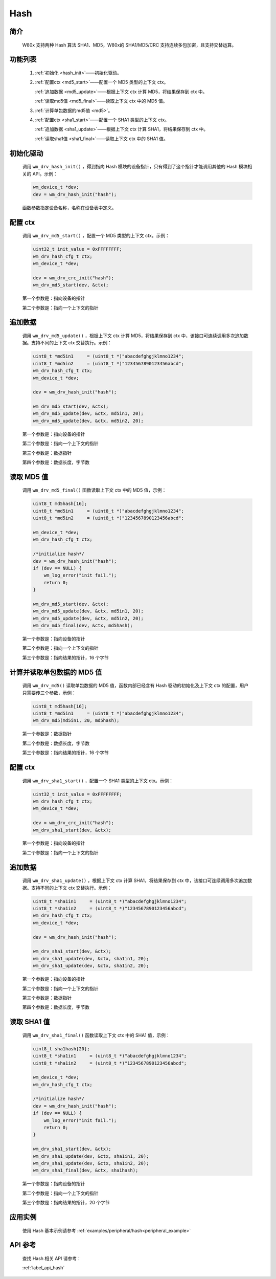 .. _drv_hash:

Hash
=============

简介
-------------

    W80x 支持两种 Hash 算法 SHA1、MD5，W80x的 SHA1/MD5/CRC 支持连续多包加密，且支持交替运算。


功能列表
-------------

    1. :ref:`初始化 <hash_init>`——初始化驱动。

    2. :ref:`配置ctx <md5_start>`——配置一个 MD5 类型的上下文 ctx。

       :ref:`追加数据 <md5_update>`——根据上下文 ctx 计算 MD5，将结果保存到 ctx 中。

       :ref:`读取md5值 <md5_final>`——读取上下文 ctx 中的 MD5 值。

    3. :ref:`计算单包数据的md5值 <md5>`。

    4. :ref:`配置ctx <sha1_start>`——配置一个 SHA1 类型的上下文 ctx。

       :ref:`追加数据 <sha1_update>`——根据上下文 ctx 计算 SHA1，将结果保存到 ctx 中。

       :ref:`读取sha1值 <sha1_final>`——读取上下文 ctx 中的 SHA1 值。


.. _hash_init:

初始化驱动
------------------

    调用 ``wm_drv_hash_init()`` ，得到指向 Hash 模块的设备指针，只有得到了这个指针才能调用其他的 Hash 模块相关的 API。示例：

    .. code:: c

        wm_device_t *dev;
        dev = wm_drv_hash_init("hash");

    函数参数指定设备名称，名称在设备表中定义。

.. _md5_start:

配置 ctx
------------

    调用 ``wm_drv_md5_start()`` ，配置一个 MD5 类型的上下文 ctx。示例：

    .. code:: c

        uint32_t init_value = 0xFFFFFFFF;
        wm_drv_hash_cfg_t ctx;
        wm_device_t *dev;

        dev = wm_drv_crc_init("hash");
        wm_drv_md5_start(dev, &ctx);

    第一个参数是：指向设备的指针

    第二个参数是：指向一个上下文的指针


.. _md5_update:

追加数据
------------

    调用 ``wm_drv_md5_update()`` ，根据上下文 ctx 计算 MD5，将结果保存到 ctx 中，该接口可连续调用多次追加数据。支持不同的上下文 ctx 交替执行。示例：

    .. code:: c

        uint8_t *md5in1     = (uint8_t *)"abacdefghgjklmno1234";
        uint8_t *md5in2     = (uint8_t *)"1234567890123456abcd";
        wm_drv_hash_cfg_t ctx;
        wm_device_t *dev;

        dev = wm_drv_hash_init("hash");

        wm_drv_md5_start(dev, &ctx);
        wm_drv_md5_update(dev, &ctx, md5in1, 20);
        wm_drv_md5_update(dev, &ctx, md5in2, 20);



    第一个参数是：指向设备的指针

    第二个参数是：指向一个上下文的指针

    第三个参数是：数据指针

    第四个参数是：数据长度，字节数

.. _md5_final:

读取 MD5 值
------------

    调用 ``wm_drv_md5_final()`` 函数读取上下文 ctx 中的 MD5 值，示例：

    .. code:: c

            uint8_t md5hash[16];
            uint8_t *md5in1     = (uint8_t *)"abacdefghgjklmno1234";
            uint8_t *md5in2     = (uint8_t *)"1234567890123456abcd";

            wm_device_t *dev;
            wm_drv_hash_cfg_t ctx;

            /*initialize hash*/
            dev = wm_drv_hash_init("hash");
            if (dev == NULL) {
                wm_log_error("init fail.");
                return 0;
            }

            wm_drv_md5_start(dev, &ctx);
            wm_drv_md5_update(dev, &ctx, md5in1, 20);
            wm_drv_md5_update(dev, &ctx, md5in2, 20);
            wm_drv_md5_final(dev, &ctx, md5hash);


    第一个参数是：指向设备的指针

    第二个参数是：指向一个上下文的指针

    第三个参数是：指向结果的指针，16 个字节


.. _md5:

计算并读取单包数据的 MD5 值
--------------------------------

    调用 ``wm_drv_md5()`` 读取单包数据的 MD5 值，函数内部已经含有 Hash 驱动的初始化及上下文 ctx 的配置，用户只需要传三个参数，示例：

    .. code:: c


            uint8_t md5hash[16];
            uint8_t *md5in1     = (uint8_t *)"abacdefghgjklmno1234";
            wm_drv_md5(md5in1, 20, md5hash);


    第一个参数是：数据指针

    第二个参数是：数据长度，字节数

    第三个参数是：指向结果的指针，16 个字节


.. _sha1_start:

配置 ctx
------------

    调用 ``wm_drv_sha1_start()`` ，配置一个 SHA1 类型的上下文 ctx。示例：

    .. code:: c

        uint32_t init_value = 0xFFFFFFFF;
        wm_drv_hash_cfg_t ctx;
        wm_device_t *dev;

        dev = wm_drv_crc_init("hash");
        wm_drv_sha1_start(dev, &ctx);

    第一个参数是：指向设备的指针

    第二个参数是：指向一个上下文的指针


.. _sha1_update:

追加数据
------------

    调用 ``wm_drv_sha1_update()`` ，根据上下文 ctx 计算 SHA1，将结果保存到 ctx 中，该接口可连续调用多次追加数据。支持不同的上下文 ctx 交替执行。示例：

    .. code:: c

        uint8_t *sha1in1     = (uint8_t *)"abacdefghgjklmno1234";
        uint8_t *sha1in2     = (uint8_t *)"1234567890123456abcd";
        wm_drv_hash_cfg_t ctx;
        wm_device_t *dev;

        dev = wm_drv_hash_init("hash");

        wm_drv_sha1_start(dev, &ctx);
        wm_drv_sha1_update(dev, &ctx, sha1in1, 20);
        wm_drv_sha1_update(dev, &ctx, sha1in2, 20);



    第一个参数是：指向设备的指针

    第二个参数是：指向一个上下文的指针

    第三个参数是：数据指针

    第四个参数是：数据长度，字节数

.. _sha1_final:

读取 SHA1 值
------------

    调用 ``wm_drv_sha1_final()`` 函数读取上下文 ctx 中的 SHA1 值，示例：

    .. code:: c

            uint8_t sha1hash[20];
            uint8_t *sha1in1     = (uint8_t *)"abacdefghgjklmno1234";
            uint8_t *sha1in2     = (uint8_t *)"1234567890123456abcd";

            wm_device_t *dev;
            wm_drv_hash_cfg_t ctx;

            /*initialize hash*/
            dev = wm_drv_hash_init("hash");
            if (dev == NULL) {
                wm_log_error("init fail.");
                return 0;
            }

            wm_drv_sha1_start(dev, &ctx);
            wm_drv_sha1_update(dev, &ctx, sha1in1, 20);
            wm_drv_sha1_update(dev, &ctx, sha1in2, 20);
            wm_drv_sha1_final(dev, &ctx, sha1hash);


    第一个参数是：指向设备的指针

    第二个参数是：指向一个上下文的指针

    第三个参数是：指向结果的指针，20 个字节

应用实例
-------------
    使用 Hash 基本示例请参考 :ref:`examples/peripheral/hash<peripheral_example>`

API 参考
-------------
    查找 Hash 相关 API 请参考：

    :ref:`label_api_hash`


